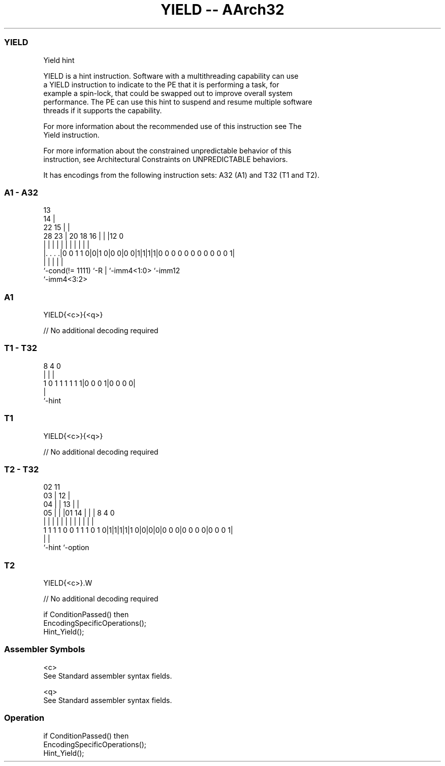 .nh
.TH "YIELD -- AArch32" "7" " "  "instruction" "general"
.SS YIELD
 Yield hint

 YIELD is a hint instruction. Software with a multithreading capability can use
 a YIELD instruction to indicate to the PE that it is performing a task, for
 example a spin-lock, that could be swapped out to improve overall system
 performance. The PE can use this hint to suspend and resume multiple software
 threads if it supports the capability.

 For more information about the recommended use of this instruction see The
 Yield instruction.

 For more information about the constrained unpredictable behavior of this
 instruction, see Architectural Constraints on UNPREDICTABLE behaviors.


It has encodings from the following instruction sets:  A32 (A1) and  T32 (T1 and T2).

.SS A1 - A32
 
                                       13                          
                                     14 |                          
                     22            15 | |                          
         28        23 |  20  18  16 | | |12                       0
          |         | |   |   |   | | | | |                       |
  |. . . .|0 0 1 1 0|0|1 0|0 0|0 0|1|1|1|1|0 0 0 0 0 0 0 0 0 0 0 1|
  |                 |     |   |           |
  `-cond(!= 1111)   `-R   |   `-imm4<1:0> `-imm12
                          `-imm4<3:2>
  
  
 
.SS A1
 
 YIELD{<c>}{<q>}
 
 // No additional decoding required
.SS T1 - T32
 
                                                                   
                                                                   
                                                                   
                  8       4       0                                
                  |       |       |                                
   1 0 1 1 1 1 1 1|0 0 0 1|0 0 0 0|                                
                  |
                  `-hint
  
  
 
.SS T1
 
 YIELD{<c>}{<q>}
 
 // No additional decoding required
.SS T2 - T32
 
                               02          11                      
                             03 |        12 |                      
                           04 | |      13 | |                      
                         05 | | |01  14 | | |     8       4       0
                          | | | | |   | | | |     |       |       |
   1 1 1 1 0 0 1 1 1 0 1 0|1|1|1|1|1 0|0|0|0|0 0 0|0 0 0 0|0 0 0 1|
                                                  |       |
                                                  `-hint  `-option
  
  
 
.SS T2
 
 YIELD{<c>}.W
 
 // No additional decoding required
 
 if ConditionPassed() then
     EncodingSpecificOperations();
     Hint_Yield();
 

.SS Assembler Symbols

 <c>
  See Standard assembler syntax fields.

 <q>
  See Standard assembler syntax fields.



.SS Operation

 if ConditionPassed() then
     EncodingSpecificOperations();
     Hint_Yield();

